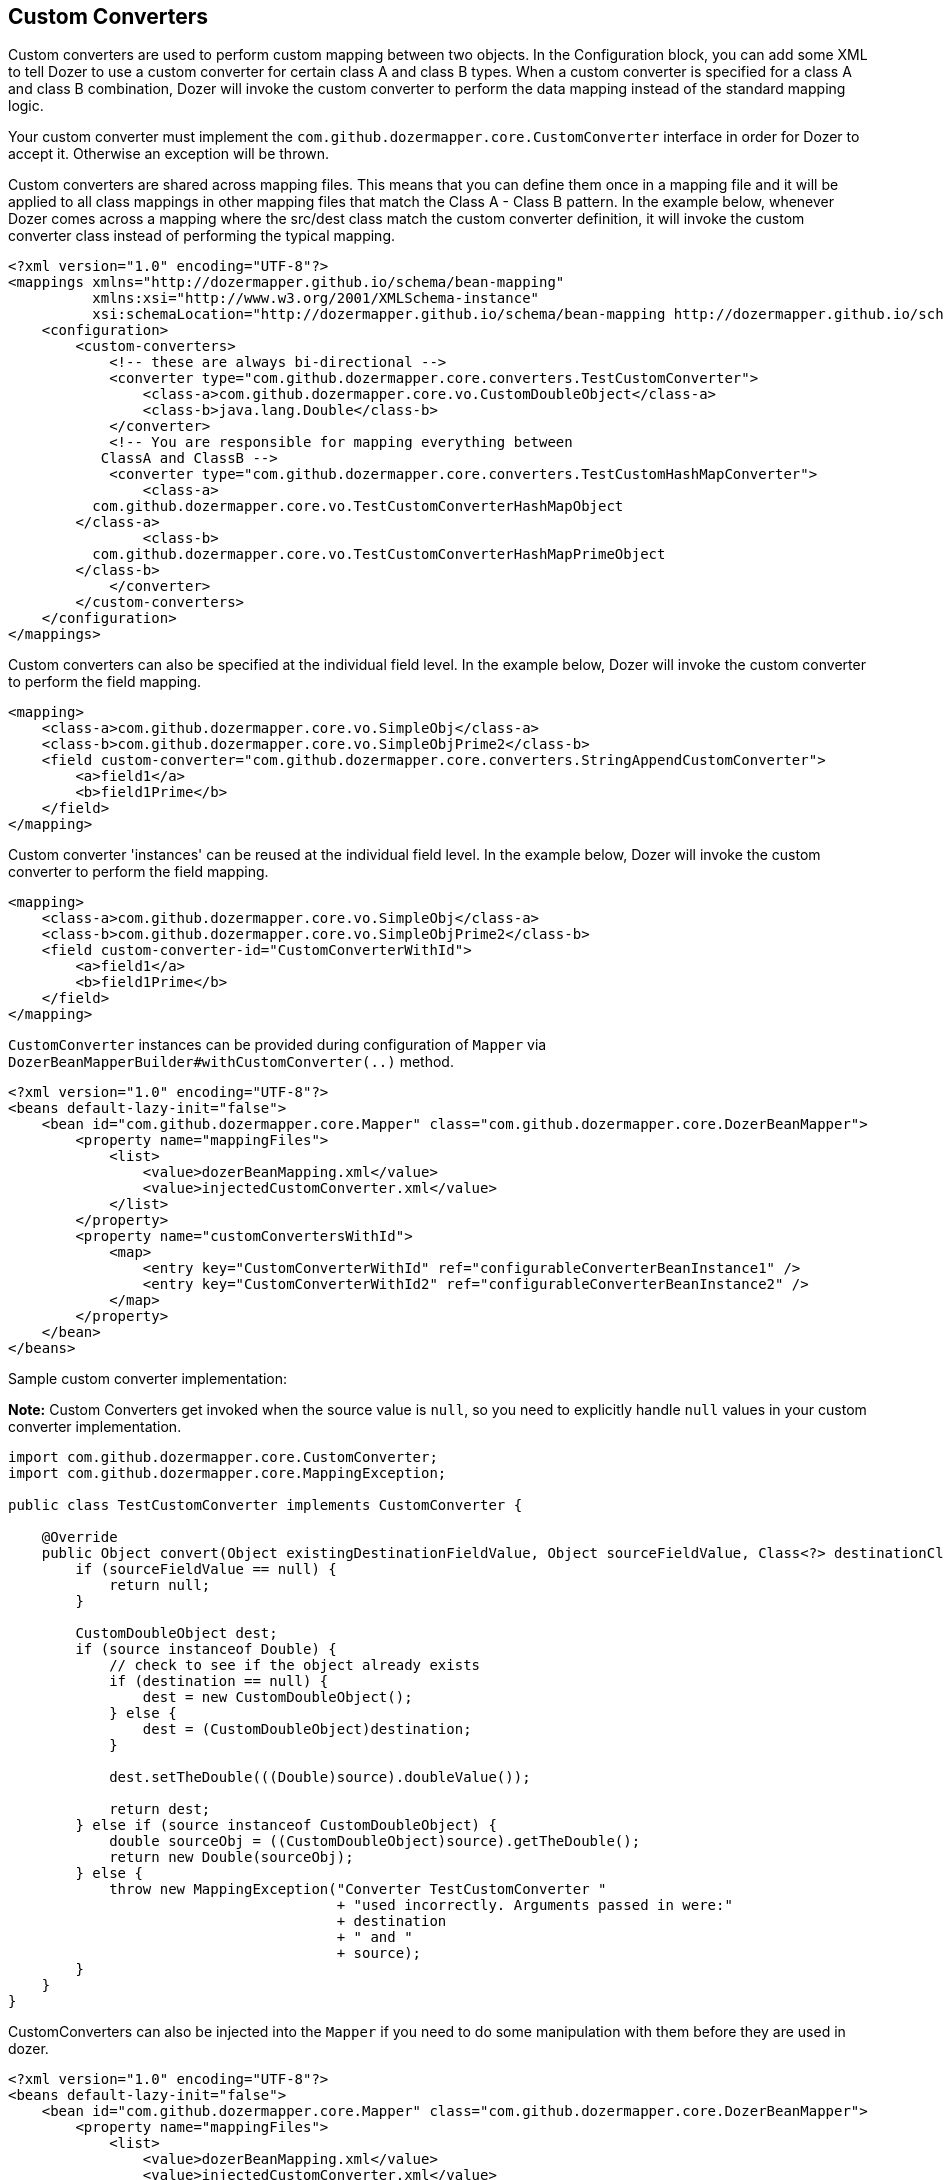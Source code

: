 == Custom Converters
Custom converters are used to perform custom mapping between two
objects. In the Configuration block, you can add some XML to tell Dozer
to use a custom converter for certain class A and class B types. When a
custom converter is specified for a class A and class B combination,
Dozer will invoke the custom converter to perform the data mapping
instead of the standard mapping logic.

Your custom converter must implement the `com.github.dozermapper.core.CustomConverter`
interface in order for Dozer to accept it. Otherwise an exception will
be thrown.

Custom converters are shared across mapping files. This means that you
can define them once in a mapping file and it will be applied to all
class mappings in other mapping files that match the Class A - Class B
pattern. In the example below, whenever Dozer comes across a mapping
where the src/dest class match the custom converter definition, it will
invoke the custom converter class instead of performing the typical
mapping.

[source,xml,prettyprint]
----
<?xml version="1.0" encoding="UTF-8"?>
<mappings xmlns="http://dozermapper.github.io/schema/bean-mapping"
          xmlns:xsi="http://www.w3.org/2001/XMLSchema-instance"
          xsi:schemaLocation="http://dozermapper.github.io/schema/bean-mapping http://dozermapper.github.io/schema/bean-mapping.xsd">
    <configuration>
        <custom-converters>
            <!-- these are always bi-directional -->
            <converter type="com.github.dozermapper.core.converters.TestCustomConverter">
                <class-a>com.github.dozermapper.core.vo.CustomDoubleObject</class-a>
                <class-b>java.lang.Double</class-b>
            </converter>
            <!-- You are responsible for mapping everything between
           ClassA and ClassB -->
            <converter type="com.github.dozermapper.core.converters.TestCustomHashMapConverter">
                <class-a>
          com.github.dozermapper.core.vo.TestCustomConverterHashMapObject
        </class-a>
                <class-b>
          com.github.dozermapper.core.vo.TestCustomConverterHashMapPrimeObject
        </class-b>
            </converter>
        </custom-converters>
    </configuration>
</mappings>
----

Custom converters can also be specified at the individual field level.
In the example below, Dozer will invoke the custom converter to perform
the field mapping.

[source,xml,prettyprint]
----
<mapping>
    <class-a>com.github.dozermapper.core.vo.SimpleObj</class-a>
    <class-b>com.github.dozermapper.core.vo.SimpleObjPrime2</class-b>
    <field custom-converter="com.github.dozermapper.core.converters.StringAppendCustomConverter">
        <a>field1</a>
        <b>field1Prime</b>
    </field>
</mapping>
----

Custom converter 'instances' can be reused at the individual field
level. In the example below, Dozer will invoke the custom converter to
perform the field mapping.

[source,xml,prettyprint]
----
<mapping>
    <class-a>com.github.dozermapper.core.vo.SimpleObj</class-a>
    <class-b>com.github.dozermapper.core.vo.SimpleObjPrime2</class-b>
    <field custom-converter-id="CustomConverterWithId">
        <a>field1</a>
        <b>field1Prime</b>
    </field>
</mapping>
----

`CustomConverter` instances can be provided during configuration of `Mapper` via
`DozerBeanMapperBuilder#withCustomConverter(..)` method.

[source,xml,prettyprint]
----
<?xml version="1.0" encoding="UTF-8"?>
<beans default-lazy-init="false">
    <bean id="com.github.dozermapper.core.Mapper" class="com.github.dozermapper.core.DozerBeanMapper">
        <property name="mappingFiles">
            <list>
                <value>dozerBeanMapping.xml</value>
                <value>injectedCustomConverter.xml</value>
            </list>
        </property>
        <property name="customConvertersWithId">
            <map>
                <entry key="CustomConverterWithId" ref="configurableConverterBeanInstance1" />
                <entry key="CustomConverterWithId2" ref="configurableConverterBeanInstance2" />
            </map>
        </property>
    </bean>
</beans>
----

Sample custom converter implementation:

*Note:* Custom Converters get invoked when the source value is `null`, so
you need to explicitly handle `null` values in your custom converter
implementation.

[source,java,prettyprint]
----
import com.github.dozermapper.core.CustomConverter;
import com.github.dozermapper.core.MappingException;

public class TestCustomConverter implements CustomConverter {

    @Override
    public Object convert(Object existingDestinationFieldValue, Object sourceFieldValue, Class<?> destinationClass, Class<?> sourceClass) {
        if (sourceFieldValue == null) {
            return null;
        }

        CustomDoubleObject dest;
        if (source instanceof Double) {
            // check to see if the object already exists
            if (destination == null) {
                dest = new CustomDoubleObject();
            } else {
                dest = (CustomDoubleObject)destination;
            }

            dest.setTheDouble(((Double)source).doubleValue());

            return dest;
        } else if (source instanceof CustomDoubleObject) {
            double sourceObj = ((CustomDoubleObject)source).getTheDouble();
            return new Double(sourceObj);
        } else {
            throw new MappingException("Converter TestCustomConverter "
                                       + "used incorrectly. Arguments passed in were:"
                                       + destination
                                       + " and "
                                       + source);
        }
    }
}
----

CustomConverters can also be injected into the `Mapper` if you
need to do some manipulation with them before they are used in dozer.

[source,xml,prettyprint]
----
<?xml version="1.0" encoding="UTF-8"?>
<beans default-lazy-init="false">
    <bean id="com.github.dozermapper.core.Mapper" class="com.github.dozermapper.core.DozerBeanMapper">
        <property name="mappingFiles">
            <list>
                <value>dozerBeanMapping.xml</value>
                <value>injectedCustomConverter.xml</value>
            </list>
        </property>
        <property name="customConverters">
            <list>
                <ref bean="customConverterTest" />
            </list>
        </property>
    </bean>
    <!-- custom converter -->
    <bean id="customConverterTest" class="com.github.dozermapper.core.converters.InjectedCustomConverter">
        <property name="injectedName">
            <value>injectedName</value>
        </property>
    </bean>
</beans>
----

=== Support for Array Types
You can specify a custom converter for Array types. For example, if you
want to use a custom converter for mapping between an array of objects
and a String you would use the following mapping notation. Dozer
generically uses `ClassLoader.loadClass()` when parsing the mapping files.
For arrays, java expects the class name in the following format:
`[Lcom.github.dozermapper.core.vo.SimpleObj`;

[source,xml,prettyprint]
----
<converter type="com.github.dozermapper.core.converters.StringAppendCustomConverter">
    <class-a>[Lcom.github.dozermapper.core.vo.SimpleObj;</class-a>
    <class-b>java.lang.String</class-b>
</converter>
----

=== Support for primitives
You can specify a custom converter for primitive types. Just use the
primitive wrapper class when defining the custom converter mapping. In
the following example, Dozer will use the specified custom converter
when mapping between SomeObject and the int primitive type. Note that
Dozer will also use the custom converter when mapping between `SomeObject`
and the `Integer` wrapper type.

[source,xml,prettyprint]
----
<converter type="somePackage.SomeCustomConverter">
    <class-a>somePackage.SomeObject</class-a>
    <class-b>java.lang.Integer</class-b>
</converter>
----

=== Configurable Custom Converters
You can define a custom converter, which can be configured from mappings
via configuration parameter. In this case you should implement
`ConfigurableCustomConverter` interface instead of usual `CustomConverter`.
Configurable converter has additional attribute provided in runtime -
param. Parameter is provided using `custom-converter-param` attribute.

[source,xml,prettyprint]
----
<mapping>
    <class-a>com.github.dozermapper.core.vo.BeanA</class-a>
    <class-b>com.github.dozermapper.core.vo.BeanB</class-b>
    <field custom-converter="com.github.dozermapper.core.converters.MathOperationConverter" custom-converter-param="+">
        <a>amount</a>
        <b>amount</b>
    </field>
</mapping>
----

Configurable custom converter should be used when you have similar
behaviour in many cases, which can be parametrized, but the number of
combinations is too high to do simple Custom Converter subclassing.

[source,java,prettyprint]
----
import com.github.dozermapper.core.ConfigurableCustomConverter;
import com.github.dozermapper.core.MappingException;

public class MathOperationConverter implements ConfigurableCustomConverter {

    private String parameter;

    @Override
    public void setParameter(String parameter) {
        this.parameter = parameter;
    }

    @Override
    public Object convert(Object existingDestinationFieldValue, Object sourceFieldValue, Class<?> destinationClass, Class<?> sourceClass) {
        Integer source = (Integer)sourceFieldValue;
        Integer destination = (Integer)existingDestinationFieldValue;

        if ("+".equals(parameter)) {
            return destination.intValue + source.intValue();
        }

        if ("-".equals(parameter)) {
            return destination.intValue - source.intValue();
        }

        throw new MappingException("Converter MathOperationConverter "
                                   + "used incorrectly. Arguments passed in were:"
                                   + destination
                                   + ", "
                                   + source
                                   + " and "
                                   + parameter);
    }
}
----

=== New Custom Converter API
While providing great deal of flexibility Custom Converter API described
above is written on fairly low level of abstraction. This results in
converter, which code is difficult to understand and to reuse in other
ways than plugging into Dozer mapping. However it is not uncommon
situation when the same conversion logic should be called from a place
other than bean mapping framework.
version of Dozer gets shipped with new - cleaner API for defining
custom converter, which gives you more obvious API while taking away
certain part of control of the executions flow. The following example
demonstrates simple, yet working converter using new API.

[source,java,prettyprint]
----
import com.github.dozermapper.core.DozerConverter;

public class NewDozerConverter extends DozerConverter<String, Boolean> {

    public NewDozerConverter() {
        super(String.class, Boolean.class);
    }

    @Override
    public Boolean convertTo(String source, Boolean destination) {
        if ("yes".equals(source)) {
            return Boolean.TRUE;
        } else if ("no".equals(source)) {
            return Boolean.FALSE;
        }
        throw new IllegalStateException("Unknown value!");
    }

    @Override
    public String convertFrom(Boolean source, String destination) {
        if (Boolean.TRUE.equals(source)) {
            return "yes";
        } else if (Boolean.FALSE.equals(source)) {
            return "no";
        }
        throw new IllegalStateException("Unknown value!");
    }
}
----

Note that Java 5 Generics are supported and you do not need to cast
source object to desired type as previously.

=== Data Structure Conversions
There are cases where it is required to perform programmatic data
structure conversion, say copy each odd element in a list as map key,
but each even as map value. In this case it is needed to define
transformation of the structure while relying on usual Dozer mapping
support for individual values. For this purposes it is possible to use
`MapperAware` interface, which injects current mapper instance inside
custom converter.

[source,java,prettyprint]
----
import java.util.HashMap;
import java.util.List;
import java.util.Map;

import com.github.dozermapper.core.DozerConverter;
import com.github.dozermapper.core.Mapper;
import com.github.dozermapper.core.MapperAware;

public class Converter extends DozerConverter<List, Map> implements MapperAware {

    private Mapper mapper;

    public Converter() {
        super(List.class, Map.class);
    }

    @Override
    public void setMapper(Mapper mapper) {
        this.mapper = mapper;
    }

    @Override
    public Map convertTo(List source, Map destination) {
        Map originalToMapped = new HashMap();
        for (Source item : source) {
            Target mappedItem = mapper.map(item, Target.class);

            originalToMapped.put(item, mappedItem);
        }
        return originalToMapped;
    }

    @Override
    public List convertFrom(Map source, List destination) {
        throw new IllegalStateException("Not implemented");
    }
}
----
